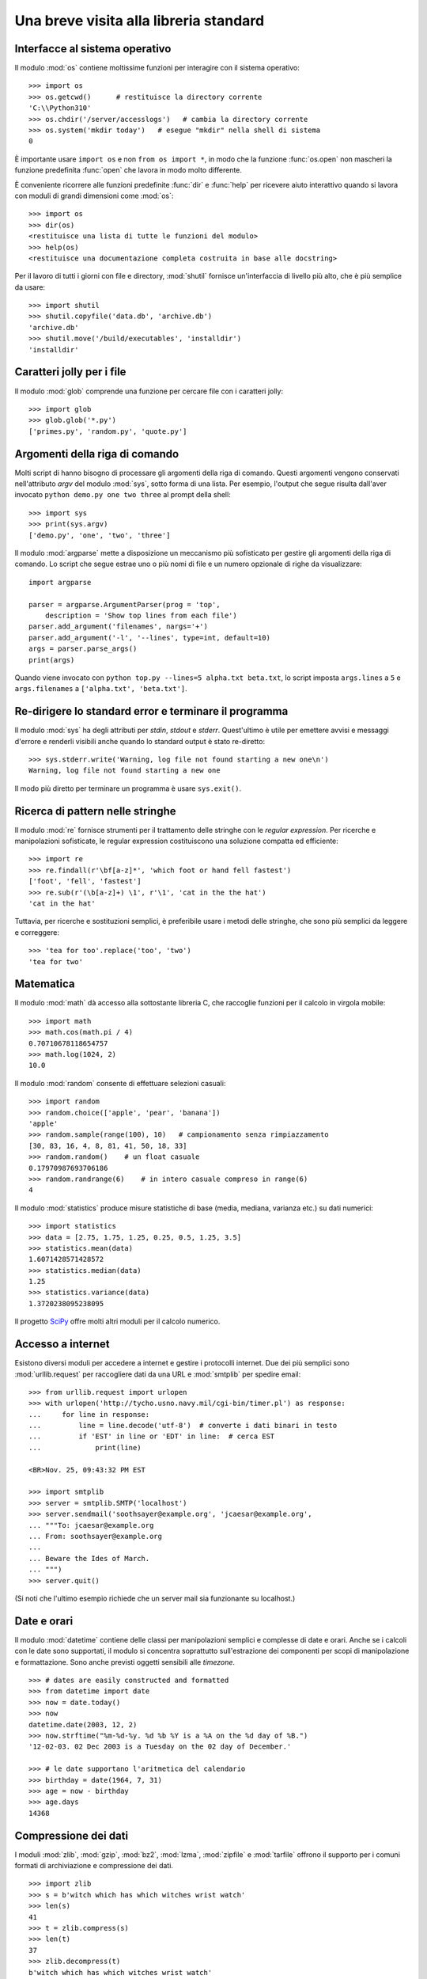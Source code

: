 .. _tut-brieftour:

***************************************
Una breve visita alla libreria standard
***************************************

.. _tut-os-interface:

Interfacce al sistema operativo
===============================

Il modulo :mod:`os` contiene moltissime funzioni per interagire con il sistema operativo::

   >>> import os
   >>> os.getcwd()      # restituisce la directory corrente
   'C:\\Python310'
   >>> os.chdir('/server/accesslogs')   # cambia la directory corrente
   >>> os.system('mkdir today')   # esegue "mkdir" nella shell di sistema
   0

È importante usare ``import os`` e non ``from os import *``, in modo che la funzione :func:`os.open` non mascheri la funzione predefinita :func:`open` che lavora in modo molto differente.

.. index:: builtin: help

È conveniente ricorrere alle funzioni predefinite :func:`dir` e :func:`help` per ricevere aiuto interattivo quando si lavora con moduli di grandi dimensioni come :mod:`os`::

   >>> import os
   >>> dir(os)
   <restituisce una lista di tutte le funzioni del modulo>
   >>> help(os)
   <restituisce una documentazione completa costruita in base alle docstring>

Per il lavoro di tutti i giorni con file e directory, :mod:`shutil` fornisce un'interfaccia di livello più alto, che è più semplice da usare::

   >>> import shutil
   >>> shutil.copyfile('data.db', 'archive.db')
   'archive.db'
   >>> shutil.move('/build/executables', 'installdir')
   'installdir'

.. _tut-file-wildcards:

Caratteri jolly per i file
==========================

Il modulo :mod:`glob` comprende una funzione per cercare file con i caratteri jolly::

   >>> import glob
   >>> glob.glob('*.py')
   ['primes.py', 'random.py', 'quote.py']

.. _tut-command-line-arguments:

Argomenti della riga di comando
===============================

Molti script di hanno bisogno di processare gli argomenti della riga di comando. Questi argomenti vengono conservati nell'attributo *argv* del modulo :mod:`sys`, sotto forma di una lista. Per esempio, l'output che segue risulta dall'aver invocato ``python demo.py one two three`` al prompt della shell::

   >>> import sys
   >>> print(sys.argv)
   ['demo.py', 'one', 'two', 'three']

Il modulo :mod:`argparse` mette a disposizione un meccanismo più sofisticato per gestire gli argomenti della riga di comando. Lo script che segue estrae uno o più nomi di file e un numero opzionale di righe da visualizzare::

    import argparse

    parser = argparse.ArgumentParser(prog = 'top',
        description = 'Show top lines from each file')
    parser.add_argument('filenames', nargs='+')
    parser.add_argument('-l', '--lines', type=int, default=10)
    args = parser.parse_args()
    print(args)

Quando viene invocato con ``python top.py --lines=5 alpha.txt beta.txt``, lo script imposta ``args.lines`` a ``5`` e ``args.filenames`` a ``['alpha.txt', 'beta.txt']``.

.. _tut-stderr:

Re-dirigere lo standard error e terminare il programma
======================================================

Il modulo :mod:`sys` ha degli attributi per *stdin*, *stdout* e *stderr*. Quest'ultimo è utile per emettere avvisi e messaggi d'errore e renderli visibili anche quando lo standard output è stato re-diretto::

   >>> sys.stderr.write('Warning, log file not found starting a new one\n')
   Warning, log file not found starting a new one

Il modo più diretto per terminare un programma è usare ``sys.exit()``.

.. _tut-string-pattern-matching:

Ricerca di pattern nelle stringhe
=================================

Il modulo :mod:`re` fornisce strumenti per il trattamento delle stringhe con le *regular expression*. Per ricerche e manipolazioni sofisticate, le regular expression costituiscono una soluzione compatta ed efficiente::

   >>> import re
   >>> re.findall(r'\bf[a-z]*', 'which foot or hand fell fastest')
   ['foot', 'fell', 'fastest']
   >>> re.sub(r'(\b[a-z]+) \1', r'\1', 'cat in the the hat')
   'cat in the hat'

Tuttavia, per ricerche e sostituzioni semplici, è preferibile usare i metodi delle stringhe, che sono più semplici da leggere e correggere::

   >>> 'tea for too'.replace('too', 'two')
   'tea for two'

.. _tut-mathematics:

Matematica
==========

Il modulo :mod:`math` dà accesso alla sottostante libreria C, che raccoglie funzioni per il calcolo in virgola mobile::

   >>> import math
   >>> math.cos(math.pi / 4)
   0.70710678118654757
   >>> math.log(1024, 2)
   10.0

Il modulo :mod:`random` consente di effettuare selezioni casuali::

   >>> import random
   >>> random.choice(['apple', 'pear', 'banana'])
   'apple'
   >>> random.sample(range(100), 10)   # campionamento senza rimpiazzamento
   [30, 83, 16, 4, 8, 81, 41, 50, 18, 33]
   >>> random.random()    # un float casuale
   0.17970987693706186
   >>> random.randrange(6)    # in intero casuale compreso in range(6)
   4

Il modulo :mod:`statistics` produce misure statistiche di base (media, mediana, varianza etc.) su dati numerici::

    >>> import statistics
    >>> data = [2.75, 1.75, 1.25, 0.25, 0.5, 1.25, 3.5]
    >>> statistics.mean(data)
    1.6071428571428572
    >>> statistics.median(data)
    1.25
    >>> statistics.variance(data)
    1.3720238095238095

Il progetto `SciPy <https://scipy.org>`_ offre molti altri moduli per il calcolo numerico. 

.. _tut-internet-access:

Accesso a internet
==================

Esistono diversi moduli per accedere a internet e gestire i protocolli internet. Due dei più semplici sono :mod:`urllib.request` per raccogliere dati da una URL e :mod:`smtplib` per spedire email::

   >>> from urllib.request import urlopen
   >>> with urlopen('http://tycho.usno.navy.mil/cgi-bin/timer.pl') as response:
   ...     for line in response:
   ...         line = line.decode('utf-8')  # converte i dati binari in testo
   ...         if 'EST' in line or 'EDT' in line:  # cerca EST
   ...             print(line)

   <BR>Nov. 25, 09:43:32 PM EST

   >>> import smtplib
   >>> server = smtplib.SMTP('localhost')
   >>> server.sendmail('soothsayer@example.org', 'jcaesar@example.org',
   ... """To: jcaesar@example.org
   ... From: soothsayer@example.org
   ...
   ... Beware the Ides of March.
   ... """)
   >>> server.quit()

(Si noti che l'ultimo esempio richiede che un server mail sia funzionante su localhost.)

.. _tut-dates-and-times:

Date e orari
============

Il modulo :mod:`datetime` contiene delle classi per manipolazioni semplici e complesse di date e orari. Anche se i calcoli con le date sono supportati, il modulo si concentra soprattutto sull'estrazione dei componenti per scopi di manipolazione e formattazione. Sono anche previsti oggetti sensibili alle *timezone*. ::

   >>> # dates are easily constructed and formatted
   >>> from datetime import date
   >>> now = date.today()
   >>> now
   datetime.date(2003, 12, 2)
   >>> now.strftime("%m-%d-%y. %d %b %Y is a %A on the %d day of %B.")
   '12-02-03. 02 Dec 2003 is a Tuesday on the 02 day of December.'

   >>> # le date supportano l'aritmetica del calendario
   >>> birthday = date(1964, 7, 31)
   >>> age = now - birthday
   >>> age.days
   14368

.. _tut-data-compression:

Compressione dei dati
=====================

I moduli :mod:`zlib`, :mod:`gzip`, :mod:`bz2`, :mod:`lzma`, :mod:`zipfile` e
:mod:`tarfile` offrono il supporto per i comuni formati di archiviazione e compressione dei dati. ::

   >>> import zlib
   >>> s = b'witch which has which witches wrist watch'
   >>> len(s)
   41
   >>> t = zlib.compress(s)
   >>> len(t)
   37
   >>> zlib.decompress(t)
   b'witch which has which witches wrist watch'
   >>> zlib.crc32(s)
   226805979

.. _tut-performance-measurement:

Misurazione di performance
==========================

Alcuni utenti di Python sono molto interessati a conoscere la differenza tra vari approcci allo stesso problema, in termini di performance. Python mette a disposizione 
uno strumento di misura che risponde immediatamente a queste domande. 

Per esempio, si può provare a usare lo spacchettamento di tupla, invece del tradizionale approccio di scambiare le variabili. Il modulo :mod:`timeit` ci fa rapidamente vedere che in effetti esiste un leggero vantaggio di performance::

   >>> from timeit import Timer
   >>> Timer('t=a; a=b; b=t', 'a=1; b=2').timeit()
   0.57535828626024577
   >>> Timer('a,b = b,a', 'a=1; b=2').timeit()
   0.54962537085770791

Mentre :mod:`timeit` ha un livello di granularità più fine, i moduli :mod:`profile` e
:mod:`pstats` forniscono strumenti per identificare, all'interno di sezioni di codice più ampie, le parti che provocano rallentamenti. 

.. _tut-quality-control:

Controllo di qualità
====================

Una strada per scrivere codice di alta qualità è quella di scrivere dei test per ciascuna funzione, man mano che viene sviluppata, e di eseguire i test con una certa frequenza durante il processo di sviluppo. 

Il modulo :mod:`doctest` è uno strumento per scansionare un modulo e validare i test che sono contenuti nelle sue docstring. Creare un test è questione di un semplice copia-e-incolla, nella docstring, dell'invocazione e del risultato atteso. In questo modo si migliora la documentazione, fornendo un esempio di utilizzo per l'utente, e si permette a *doctest* di garantire che il codice resti fedele a quanto documentato::

   def average(values):
       """Restituisce la media aritmetica di una lista di numeri.

       >>> print(average([20, 30, 70]))
       40.0
       """
       return sum(values) / len(values)

   import doctest
   doctest.testmod()   # valida automaticamente i test inclusi

Il modulo :mod:`unittest` non è di immediato utilizzo come :mod:`doctest`, ma permette di mantenere una raccolta più completa di test in file separati::

   import unittest

   class TestStatisticalFunctions(unittest.TestCase):

       def test_average(self):
           self.assertEqual(average([20, 30, 70]), 40.0)
           self.assertEqual(round(average([1, 5, 7]), 1), 4.3)
           with self.assertRaises(ZeroDivisionError):
               average([])
           with self.assertRaises(TypeError):
               average(20, 30, 70)

   unittest.main()  # invocare dalla riga di comando esegue tutti i test

.. _tut-batteries-included:

Le batterie sono incluse
========================

La filosofia di Python è che "le batterie sono incluse". Ne è prova l'inclusione nella libreria standard di grandi package che forniscono strumenti più sofisticati e robusti. Per esempio:

* Con i moduli :mod:`xmlrpc.client` e :mod:`xmlrpc.server`, realizzare invocazioni di procedure remote diventa quasi banale. Nonostante il nome, non è necessario conoscere o manipolare XML per usarli. 

* Il package :mod:`email` è una libreria per manipolare i messaggi email, che include MIME e altri documenti basati sulla :rfc:`2822`. A differenza di :mod:`smtplib` e :mod:`poplib`, che ricevono e spediscono messaggi, questo package fornisce un set di strumenti completo per costruire e decodificare strutture complesse, allegati inclusi, e per implementare gli encoding di internet e i protocolli degli *header*. 

* Il package :mod:`json` supporta il *parsing* di questo popolare formato d'interscambio. Il modulo :mod:`csv` fornisce strumenti per la lettura e scrittura di file in formato CSV, molto diffuso per i database e i fogli di calcolo. La gestione di XML è garantita dai package :mod:`xml.etree.ElementTree`, :mod:`xml.dom` e :mod:`xml.sax`. Complessivamente, questi moduli e package semplificano molto lo scambio di informazioni tra le applicazioni Python e il mondo esterno. 

* Il modulo :mod:`sqlite3` permette l'accesso ai database SQLite, mettendo a disposizione uno strumento di persistenza accessibile con una sintassi SQL leggermente modificata. 

* L'internazionalizzazione è garantita da un gran numero di moduli come :mod:`gettext`, :mod:`locale` e il package :mod:`codecs`.
